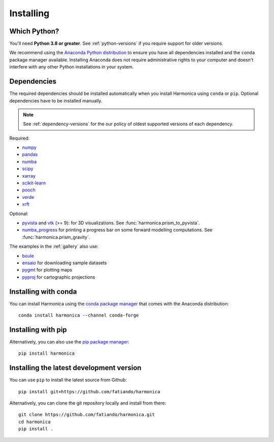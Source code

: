 .. _install:

Installing
==========

Which Python?
-------------

You'll need **Python 3.8 or greater**.
See :ref:`python-versions` if you require support for older versions.

We recommend using the
`Anaconda Python distribution <https://www.anaconda.com/download>`__
to ensure you have all dependencies installed and the ``conda`` package manager
available.
Installing Anaconda does not require administrative rights to your computer and
doesn't interfere with any other Python installations in your system.


Dependencies
------------

The required dependencies should be installed automatically when you install
Harmonica using ``conda`` or ``pip``. Optional dependencies have to be
installed manually.

.. note::

    See :ref:`dependency-versions` for the our policy of oldest supported
    versions of each dependency.

Required:

* `numpy <http://www.numpy.org/>`__
* `pandas <http://pandas.pydata.org/>`__
* `numba <https://numba.pydata.org/>`__
* `scipy <https://www.scipy.org/>`__
* `xarray <https://xarray.pydata.org/>`__
* `scikit-learn <https://scikit-learn.org>`__
* `pooch <http://www.fatiando.org/pooch/>`__
* `verde <http://www.fatiando.org/verde/>`__
* `xrft <https://xrft.readthedocs.io/>`__

Optional:

* `pyvista <https://www.pyvista.org/>`__ and
  `vtk <https://vtk.org/>`__ (>= 9): for 3D visualizations.
  See :func:`harmonica.prism_to_pyvista`.
* `numba_progress <https://pypi.org/project/numba-progress/>`__ for
  printing a progress bar on some forward modelling computations.
  See :func:`harmonica.prism_gravity`.

The examples in the :ref:`gallery` also use:

* `boule <http://www.fatiando.org/boule/>`__
* `ensaio <http://www.fatiando.org/ensaio/>`__ for downloading sample datasets
* `pygmt <https://www.pygmt.org/>`__ for plotting maps
* `pyproj <https://jswhit.github.io/pyproj/>`__ for cartographic projections



Installing with conda
---------------------

You can install Harmonica using the `conda package manager
<https://conda.io/>`__ that comes with the Anaconda distribution::

    conda install harmonica --channel conda-forge


Installing with pip
-------------------

Alternatively, you can also use the `pip package manager
<https://pypi.org/project/pip/>`__::

    pip install harmonica


Installing the latest development version
-----------------------------------------

You can use ``pip`` to install the latest source from Github::

    pip install git+https://github.com/fatiando/harmonica

Alternatively, you can clone the git repository locally and install from
there::

    git clone https://github.com/fatiando/harmonica.git
    cd harmonica
    pip install .

